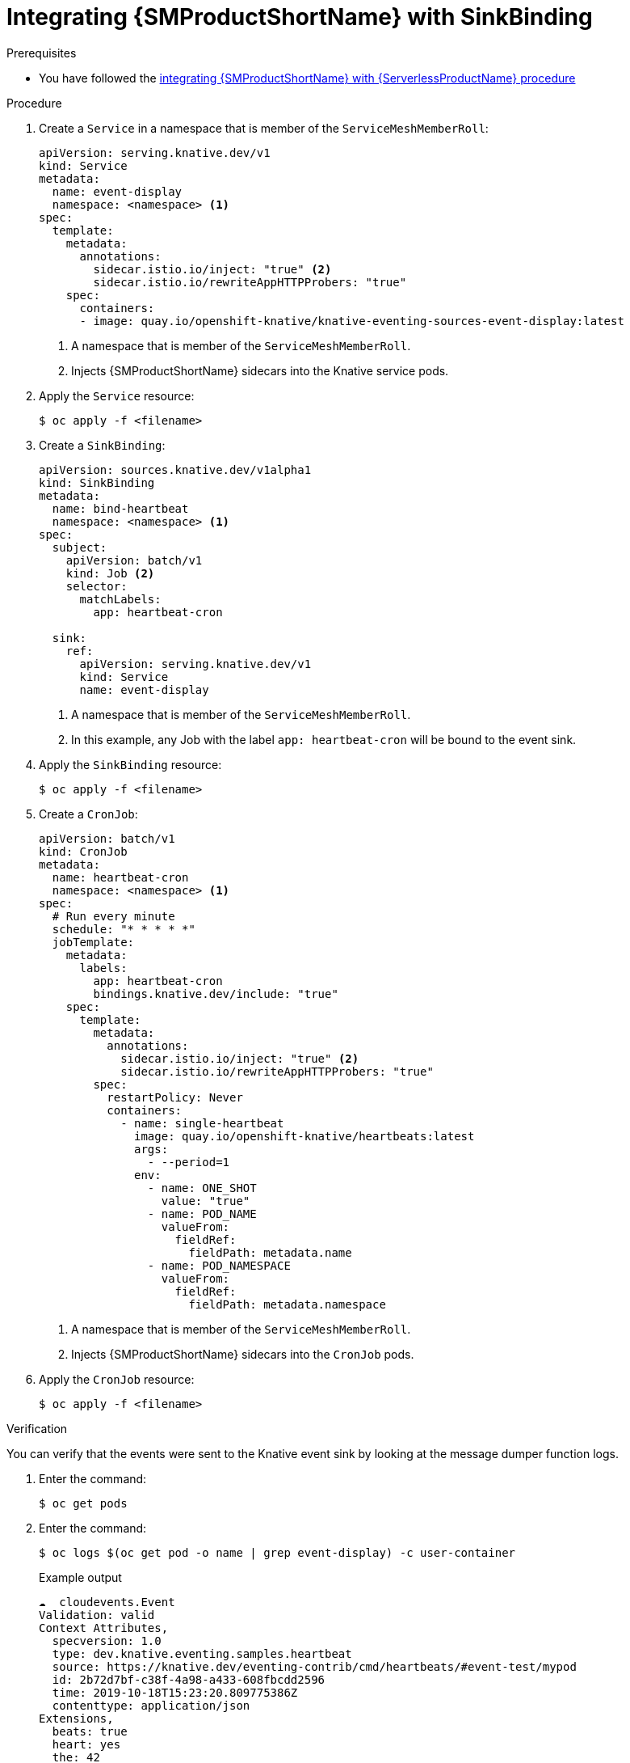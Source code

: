 // Module included in the following assemblies:
//
// * /serverless/eventing/event-sources/serverless-custom-event-sources.adoc

:_content-type: PROCEDURE
[id="serverless-sinkbinding-ossm_{context}"]
= Integrating {SMProductShortName} with SinkBinding

.Prerequisites

* You have followed the xref:../../../serverless/integrations/serverless-ossm-setup.adoc#serverless-ossm-setup_serverless-ossm-setup[integrating {SMProductShortName} with {ServerlessProductName} procedure]

.Procedure

. Create a `Service` in a namespace that is member of the `ServiceMeshMemberRoll`:
+
[source,yaml]
----
apiVersion: serving.knative.dev/v1
kind: Service
metadata:
  name: event-display
  namespace: <namespace> <1>
spec:
  template:
    metadata:
      annotations:
        sidecar.istio.io/inject: "true" <2>
        sidecar.istio.io/rewriteAppHTTPProbers: "true"
    spec:
      containers:
      - image: quay.io/openshift-knative/knative-eventing-sources-event-display:latest
----
<1> A namespace that is member of the `ServiceMeshMemberRoll`.
<2> Injects {SMProductShortName} sidecars into the Knative service pods.

. Apply the `Service` resource:
+
[source,terminal]
----
$ oc apply -f <filename>
----

. Create a `SinkBinding`:
+
[source,yaml]
----
apiVersion: sources.knative.dev/v1alpha1
kind: SinkBinding
metadata:
  name: bind-heartbeat
  namespace: <namespace> <1>
spec:
  subject:
    apiVersion: batch/v1
    kind: Job <2>
    selector:
      matchLabels:
        app: heartbeat-cron

  sink:
    ref:
      apiVersion: serving.knative.dev/v1
      kind: Service
      name: event-display
----
<1> A namespace that is member of the `ServiceMeshMemberRoll`.
<2> In this example, any Job with the label `app: heartbeat-cron` will be bound to the event sink.

. Apply the `SinkBinding` resource:
+
[source,terminal]
----
$ oc apply -f <filename>
----

. Create a `CronJob`:
+
[source,yaml]
----
apiVersion: batch/v1
kind: CronJob
metadata:
  name: heartbeat-cron
  namespace: <namespace> <1>
spec:
  # Run every minute
  schedule: "* * * * *"
  jobTemplate:
    metadata:
      labels:
        app: heartbeat-cron
        bindings.knative.dev/include: "true"
    spec:
      template:
        metadata:
          annotations:
            sidecar.istio.io/inject: "true" <2>
            sidecar.istio.io/rewriteAppHTTPProbers: "true"
        spec:
          restartPolicy: Never
          containers:
            - name: single-heartbeat
              image: quay.io/openshift-knative/heartbeats:latest
              args:
                - --period=1
              env:
                - name: ONE_SHOT
                  value: "true"
                - name: POD_NAME
                  valueFrom:
                    fieldRef:
                      fieldPath: metadata.name
                - name: POD_NAMESPACE
                  valueFrom:
                    fieldRef:
                      fieldPath: metadata.namespace
----
<1> A namespace that is member of the `ServiceMeshMemberRoll`.
<2> Injects {SMProductShortName} sidecars into the `CronJob` pods.

. Apply the `CronJob` resource:
+
[source,terminal]
----
$ oc apply -f <filename>
----

.Verification

You can verify that the events were sent to the Knative event sink by looking at the message dumper function logs.

. Enter the command:
+
[source,terminal]
----
$ oc get pods
----

. Enter the command:
+
[source,terminal]
----
$ oc logs $(oc get pod -o name | grep event-display) -c user-container
----
+
.Example output
[source,terminal]
----
☁️  cloudevents.Event
Validation: valid
Context Attributes,
  specversion: 1.0
  type: dev.knative.eventing.samples.heartbeat
  source: https://knative.dev/eventing-contrib/cmd/heartbeats/#event-test/mypod
  id: 2b72d7bf-c38f-4a98-a433-608fbcdd2596
  time: 2019-10-18T15:23:20.809775386Z
  contenttype: application/json
Extensions,
  beats: true
  heart: yes
  the: 42
Data,
  {
    "id": 1,
    "label": ""
  }
----

